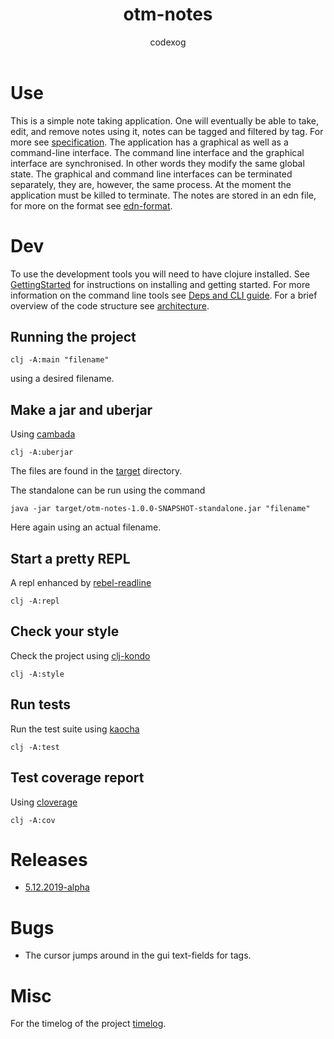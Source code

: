 #+TITLE: otm-notes
#+AUTHOR: codexog
#+EXPORT_FILE_NAME: README.md

* Use

This is a simple note taking application. One will eventually be able to take, edit, and remove notes using it,
notes can be tagged and filtered by tag. For more see [[file:specification.org][specification]]. The application has a graphical as well as a command-line interface. The command line interface and the graphical interface are synchronised. In other words they modify the same global state. The graphical and command line interfaces can be terminated separately, they are, however, the same process. At the moment the application must be killed to terminate. The notes are stored in an edn file, for more on the format see [[https://github.com/edn-format/edn][edn-format]].

* Dev 

To use the development tools you will need to have clojure installed. See [[https://clojure.org/guides/getting_started][GettingStarted]] for instructions on installing and getting started. For more information on the command line tools see [[https://clojure.org/reference/deps_and_cli][Deps and CLI guide]]. For a brief overview of the code structure see [[file:architecture.org][architecture]].

** Running the project 

#+BEGIN_SRC shell :export code
  clj -A:main "filename"
#+END_SRC

using a desired filename.

** Make a jar and uberjar
Using [[https://github.com/luchiniatwork/cambada][cambada]]

#+BEGIN_SRC shell
  clj -A:uberjar
#+END_SRC
The files are found in the [[file:../target][target]] directory.

The standalone can be run using the command
#+BEGIN_SRC shell
  java -jar target/otm-notes-1.0.0-SNAPSHOT-standalone.jar "filename"
#+END_SRC
Here again using an actual filename.

** Start a pretty REPL
A repl enhanced by [[https://github.com/bhauman/rebel-readline][rebel-readline]]

#+BEGIN_SRC shell
  clj -A:repl
#+END_SRC

** Check your style
Check the project using [[https://github.com/borkdude/clj-kondo][clj-kondo]]

#+BEGIN_SRC shell
  clj -A:style
#+END_SRC

** Run tests
Run the test suite using [[https://github.com/lambdaisland/kaocha][kaocha]]
#+BEGIN_SRC shell
  clj -A:test
#+END_SRC

** Test coverage report
Using [[https://github.com/cloverage/cloverage/tree/master/cloverage/sample/cloverage/sample][cloverage]]

#+BEGIN_SRC shell
  clj -A:cov
#+END_SRC


* Releases 

- [[https://github.com/codexog/otm-notes/releases/tag/5.12.2019-alpha][5.12.2019-alpha]]
  
* Bugs
- The cursor jumps around in the gui text-fields for tags.

* Misc
For the timelog of the project [[file:timelog.org][timelog]].
